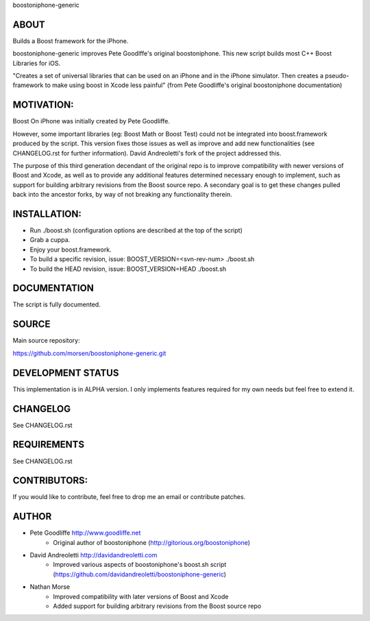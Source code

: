 boostoniphone-generic

ABOUT
================================================================================

Builds a Boost framework for the iPhone.

boostoniphone-generic improves Pete Goodlffe's original boostoniphone. This new 
script builds most C++ Boost Libraries for iOS.

"Creates a set of universal libraries that can be used on an iPhone and in the
iPhone simulator. Then creates a pseudo-framework to make using boost in Xcode
less painful" (from Pete Goodliffe's original boostoniphone documentation)

MOTIVATION:
================================================================================

Boost On iPhone was initially created by Pete Goodliffe.

However, some important libraries (eg: Boost Math or Boost Test) could not be
integrated into boost.framework produced by the script. This version fixes those
issues as well as improve and add new functionalities (see CHANGELOG.rst for
further information). David Andreoletti's fork of the project addressed this.

The purpose of this third generation decendant of the original repo is to
improve compatibility with newer versions of Boost and Xcode, as well as to
provide any additional features determined necessary enough to implement, such
as support for building arbitrary revisions from the Boost source repo. A
secondary goal is to get these changes pulled back into the ancestor forks, by
way of not breaking any functionality therein.

INSTALLATION:
================================================================================

- Run ./boost.sh (configuration options are described at the top of the script)
- Grab a cuppa.
- Enjoy your boost.framework.
- To build a specific revision, issue: BOOST_VERSION=<svn-rev-num> ./boost.sh
- To build the HEAD revision, issue: BOOST_VERSION=HEAD ./boost.sh

DOCUMENTATION
================================================================================

The script is fully documented.

SOURCE
================================================================================

Main source repository: 

https://github.com/morsen/boostoniphone-generic.git

DEVELOPMENT STATUS
================================================================================

This implementation is in ALPHA version. I only implements features required for
my own needs but feel free to extend it.

CHANGELOG
================================================================================

See CHANGELOG.rst

REQUIREMENTS
================================================================================

See CHANGELOG.rst

CONTRIBUTORS:
================================================================================

If you would like to contribute, feel free to drop me an email or contribute 
patches.

AUTHOR
================================================================================
- Pete Goodliffe    http://www.goodliffe.net
    - Original author of boostoniphone (http://gitorious.org/boostoniphone)

- David Andreoletti http://davidandreoletti.com 
    - Improved various aspects of boostoniphone's boost.sh script (https://github.com/davidandreoletti/boostoniphone-generic)

- Nathan Morse
    - Improved compatibility with later versions of Boost and Xcode
    - Added support for building arbitrary revisions from the Boost source repo

